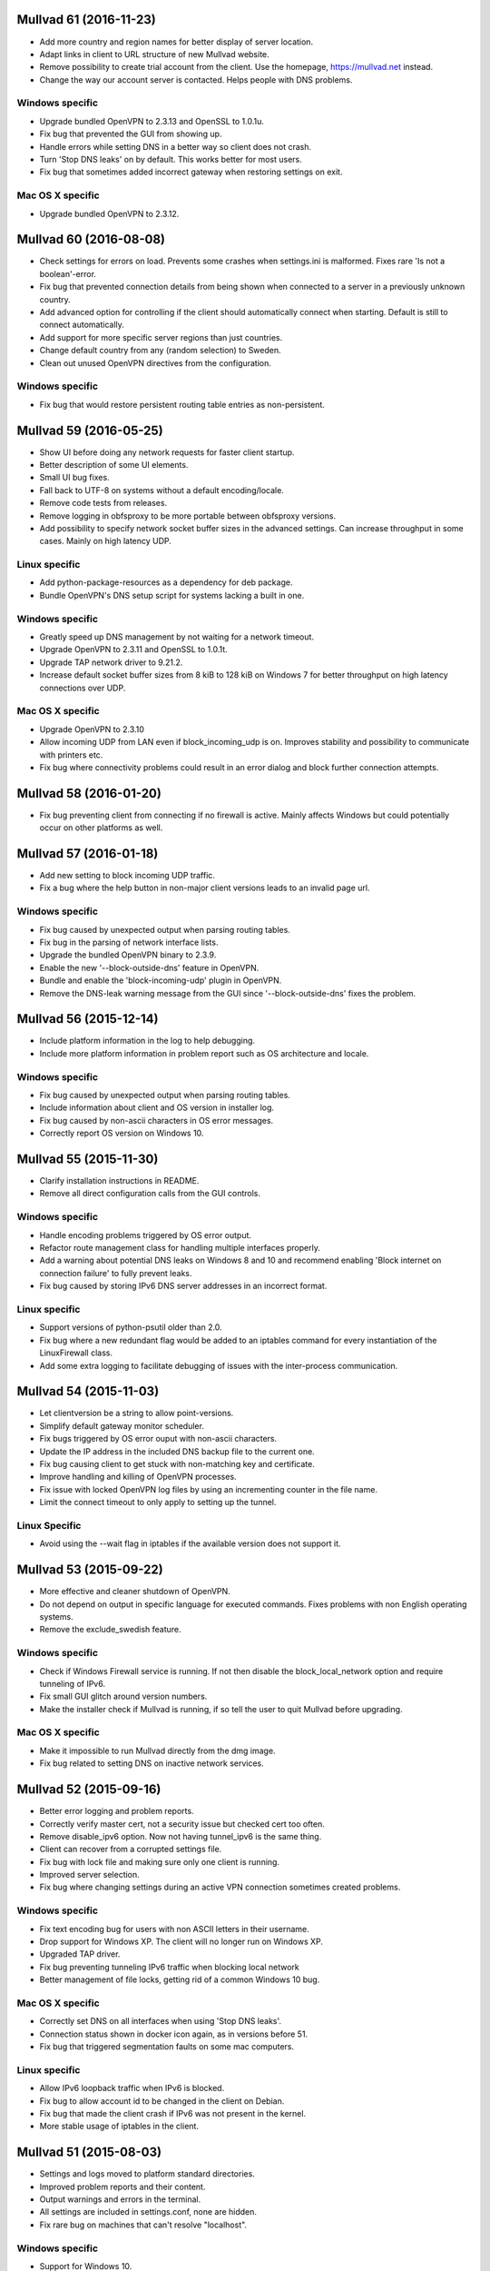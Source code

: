 Mullvad 61 (2016-11-23)
=======================
- Add more country and region names for better display of server location.
- Adapt links in client to URL structure of new Mullvad website.
- Remove possibility to create trial account from the client. Use the homepage,
  https://mullvad.net instead.
- Change the way our account server is contacted. Helps people with DNS
  problems.

Windows specific
----------------
- Upgrade bundled OpenVPN to 2.3.13 and OpenSSL to 1.0.1u.
- Fix bug that prevented the GUI from showing up.
- Handle errors while setting DNS in a better way so client does not crash.
- Turn 'Stop DNS leaks' on by default. This works better for most users.
- Fix bug that sometimes added incorrect gateway when restoring settings on
  exit.

Mac OS X specific
-----------------
- Upgrade bundled OpenVPN to 2.3.12.


Mullvad 60 (2016-08-08)
=======================
- Check settings for errors on load. Prevents some crashes when settings.ini
  is malformed. Fixes rare 'Is not a boolean'-error.
- Fix bug that prevented connection details from being shown when connected to
  a server in a previously unknown country.
- Add advanced option for controlling if the client should automatically
  connect when starting. Default is still to connect automatically.
- Add support for more specific server regions than just countries.
- Change default country from any (random selection) to Sweden.
- Clean out unused OpenVPN directives from the configuration.

Windows specific
----------------
- Fix bug that would restore persistent routing table entries as non-persistent.


Mullvad 59 (2016-05-25)
=======================
- Show UI before doing any network requests for faster client startup.
- Better description of some UI elements.
- Small UI bug fixes.
- Fall back to UTF-8 on systems without a default encoding/locale.
- Remove code tests from releases.
- Remove logging in obfsproxy to be more portable between obfsproxy versions.
- Add possibility to specify network socket buffer sizes in the advanced
  settings. Can increase throughput in some cases. Mainly on high latency UDP.

Linux specific
--------------
- Add python-package-resources as a dependency for deb package.
- Bundle OpenVPN's DNS setup script for systems lacking a built in one.

Windows specific
----------------
- Greatly speed up DNS management by not waiting for a network timeout.
- Upgrade OpenVPN to 2.3.11 and OpenSSL to 1.0.1t.
- Upgrade TAP network driver to 9.21.2.
- Increase default socket buffer sizes from 8 kiB to 128 kiB on Windows 7
  for better throughput on high latency connections over UDP.

Mac OS X specific
-----------------
- Upgrade OpenVPN to 2.3.10
- Allow incoming UDP from LAN even if block_incoming_udp is on. Improves
  stability and possibility to communicate with printers etc.
- Fix bug where connectivity problems could result in an error dialog and block
  further connection attempts.


Mullvad 58 (2016-01-20)
=======================
- Fix bug preventing client from connecting if no firewall is active. Mainly
  affects Windows but could potentially occur on other platforms as well.


Mullvad 57 (2016-01-18)
=======================
- Add new setting to block incoming UDP traffic.
- Fix a bug where the help button in non-major client versions leads to an
  invalid page url.

Windows specific
----------------
- Fix bug caused by unexpected output when parsing routing tables.
- Fix bug in the parsing of network interface lists.
- Upgrade the bundled OpenVPN binary to 2.3.9.
- Enable the new '--block-outside-dns' feature in OpenVPN.
- Bundle and enable the 'block-incoming-udp' plugin in OpenVPN.
- Remove the DNS-leak warning message from the GUI since '--block-outside-dns'
  fixes the problem.


Mullvad 56 (2015-12-14)
=======================
- Include platform information in the log to help debugging.
- Include more platform information in problem report such as OS architecture
  and locale.

Windows specific
--------------
- Fix bug caused by unexpected output when parsing routing tables.
- Include information about client and OS version in installer log.
- Fix bug caused by non-ascii characters in OS error messages.
- Correctly report OS version on Windows 10.


Mullvad 55 (2015-11-30)
=======================
- Clarify installation instructions in README.
- Remove all direct configuration calls from the GUI controls.

Windows specific
--------------
- Handle encoding problems triggered by OS error output.
- Refactor route management class for handling multiple interfaces properly.
- Add a warning about potential DNS leaks on Windows 8 and 10 and recommend
  enabling 'Block internet on connection failure' to fully prevent leaks.
- Fix bug caused by storing IPv6 DNS server addresses in an incorrect format.

Linux specific
--------------
- Support versions of python-psutil older than 2.0.
- Fix bug where a new redundant flag would be added to an iptables command
  for every instantiation of the LinuxFirewall class.
- Add some extra logging to facilitate debugging of issues with the
  inter-process communication.


Mullvad 54 (2015-11-03)
=======================
- Let clientversion be a string to allow point-versions.
- Simplify default gateway monitor scheduler.
- Fix bugs triggered by OS error ouput with non-ascii characters.
- Update the IP address in the included DNS backup file to the current one.
- Fix bug causing client to get stuck with non-matching key and certificate.
- Improve handling and killing of OpenVPN processes.
- Fix issue with locked OpenVPN log files by using an incrementing counter
  in the file name.
- Limit the connect timeout to only apply to setting up the tunnel.

Linux Specific
--------------
- Avoid using the --wait flag in iptables if the available version does not
  support it.


Mullvad 53 (2015-09-22)
=======================
- More effective and cleaner shutdown of OpenVPN.
- Do not depend on output in specific language for executed commands.
  Fixes problems with non English operating systems.
- Remove the exclude_swedish feature.

Windows specific
----------------
- Check if Windows Firewall service is running. If not then disable the
  block_local_network option and require tunneling of IPv6.
- Fix small GUI glitch around version numbers.
- Make the installer check if Mullvad is running, if so tell the user
  to quit Mullvad before upgrading.

Mac OS X specific
-----------------
- Make it impossible to run Mullvad directly from the dmg image.
- Fix bug related to setting DNS on inactive network services.


Mullvad 52 (2015-09-16)
=======================
- Better error logging and problem reports.
- Correctly verify master cert, not a security issue but checked cert too often.
- Remove disable_ipv6 option. Now not having tunnel_ipv6 is the same thing.
- Client can recover from a corrupted settings file.
- Fix bug with lock file and making sure only one client is running.
- Improved server selection.
- Fix bug where changing settings during an active VPN connection
  sometimes created problems.

Windows specific
----------------
- Fix text encoding bug for users with non ASCII letters in their username.
- Drop support for Windows XP. The client will no longer run on Windows XP.
- Upgraded TAP driver.
- Fix bug preventing tunneling IPv6 traffic when blocking local network
- Better management of file locks, getting rid of a common Windows 10 bug.

Mac OS X specific
-----------------
- Correctly set DNS on all interfaces when using 'Stop DNS leaks'.
- Connection status shown in docker icon again, as in versions before 51.
- Fix bug that triggered segmentation faults on some mac computers.

Linux specific
--------------
- Allow IPv6 loopback traffic when IPv6 is blocked.
- Fix bug to allow account id to be changed in the client on Debian.
- Fix bug that made the client crash if IPv6 was not present in the kernel.
- More stable usage of iptables in the client.


Mullvad 51 (2015-08-03)
=======================
- Settings and logs moved to platform standard directories.
- Improved problem reports and their content.
- Output warnings and errors in the terminal.
- All settings are included in settings.conf, none are hidden.
- Fix rare bug on machines that can't resolve "localhost".

Windows specific
----------------
- Support for Windows 10.
- Fix bug with Stop DNS leaks that some users experienced.

Mac OS X specific
-----------------
- Fix bug that filled /etc/pf.conf with many more anchors than needed.
- The account number does not have to be reentered for every upgrade/reinstall.

Linux specific
--------------
- Fix bug that always blocked IPv6 when block_local_network was on.


Mullvad 50 (2015-06-29)
=======================
- Add option to block the local network using firewall rules to prevent the DNS
  hijack exploit.
- Fix a bug which made it impossible to use obfsproxy.

Linux specific
--------------
- Use wxPython3.0 instead of 2.8 to support Debian Jessie.
- GUI-thread no longer starts as root, which fixes som app indicator issues.
- Fix a bug where settings would reset on restart.


Mullvad 49 (2015-03-04)
=======================
- Limit range of possible TLS cipher-suites by adding tls-cipher list to
  OpenVPN client configuration files to protect against FREAK.

Mac OS X specific
-----------------
- Upgrade to OpenVPN 2.3.6 and OpenSSL 1.0.1k.
- Fix DNS setting monitoring.

Windows specific
----------------
- Upgrade to OpenSSL 1.0.2.


Mullvad 48 (2015-02-25)
=======================
- Include file with nameserver to be used by Stop DNS leaks if connection to
master fails.

Mac OS X specific
-----------------
- Fixed a corner-case where Stop DNS leaks would not work correctly
if master was not reachable.

Windows specific
----------------
- Stop DNS leaks should now work with any system language.


Mullvad 47 (2015-02-20)
=======================
- Ability to use both AES-256-CBC and BF-CBC.
- Reorganized the structure of the client source directories.
- Updated the build process to work with the new package structure.

Mac OS X specific
-----------------
- Stop DNS leaks should now work on interfaces with a space in their name.
- Automated the DMG installer build process in the setup.py script.

Windows specific
----------------
- Updated OpenVPN to 2.3.6, which among other things resolves issues with adding.
  routes for interfaces with special characters in their name.
- Stop DNS leaks now works on interfaces with special characters in their name.


Mullvad 46 (2014-12-05)
=======================
- Added current and latest version number display in GUI.
- Fixed bug which caused the same alert message to be displayed multiple times.
- Refactored and extended documentation of OpenVPN config files.


Mullvad 45 (2014-10-24)
=======================
- Fixed bug where GUI would hang and show green check mark while disconnected.

Mac OS X specific
-----------------
- Removed calls to deprecated firewall to support OS X Yosemite.


Mullvad 44 (2014-09-01)
=======================
- Added support for tunneling IPv6 traffic.
- Display IPv6 exit address in status tab.
- Handle communication with master over IPv6.
- Added checkbox to toggle tunneling of IPv6 traffic.
- Change communication with OpenVPN management interface to use one continuous
  connection.
- Removed "Exclude Swedish Traffic" checkbox.
- Removed the DEFAULT section from the settings file.
- Added option to change OpenVPN connection timeout.

Windows specific
----------------
- Updated detection of missing TAP drivers.

Mac OS X specific
-----------------
- Re-enabled the "Stop DNS leaks" functionality.


Mullvad 43 (2014-04-09)
=======================
- Added certificate revocation list to prevent potential abusers of the nasty
  openssl heartbleed bug from pretending to be servers signed by us.

Mac OS X specific
-----------------
- Updated tunnelblick which contains fix for openssl heartbleed bug.

Windows specific
----------------
- Updated bundled openvpn with fix for the heartbleed bug.


Mullvad 42 (2014-03-26)
=======================
- Relevant windows are now frames, not dialogs.
- UI overhaul. There are now two tabs in the settings window; status and
  settings.
- The status tab shows time left, connection status, current IP, country and the
  server which you are connected to.
- You are able to connect, disconnect and quit from the status tab.
- Settings window is now opened if trying to start mullvad when it's already
  running.
- Improved shutdown of the client.
- Always run as python2 to work without change on more system configurations
- Now correctly removes all IPv6 blocks.
- Not being able to connect to our master server should less likely result in
  DNS problems when "Stop DNS leaks" is enabled.
- No more blocking of connection attempts to master through our vpn servers when
  "Block internet on connection failure" is enabled.
- Various code cleanups and bugfixes.

Linux specific
--------------
- Will not try to drop root unless it's possible.
- Now correctly uses fallback if python-appindicator is not present.
- Now sets the correct user-id when dropping root.
- Startup script now works when only su is available.

Mac OS X specific
-----------------
- Settings window can now be opened by left-clicking mullvad in the dock.
- Updated tunnelblick to 3.4beta20 to work correctly on mavericks.
- Now correctly shows "Stop DNS leaks" as disabled in mavericks since it's not
  working correctly there.

Windows specific
----------------
- Added autostart feature.
- Forcefully kill openvpn if failing to close with telnet.
- Now restores multiple DNS servers if "Block DNS leaks" is enabled, not just
  one.
- Updated openvpn and TAP-drivers to version 2.3.2 and build version 07/02/2012
  respectively.
- The UI overhaul (described above) should improve the experience on windows 8
  when using modern UI.
